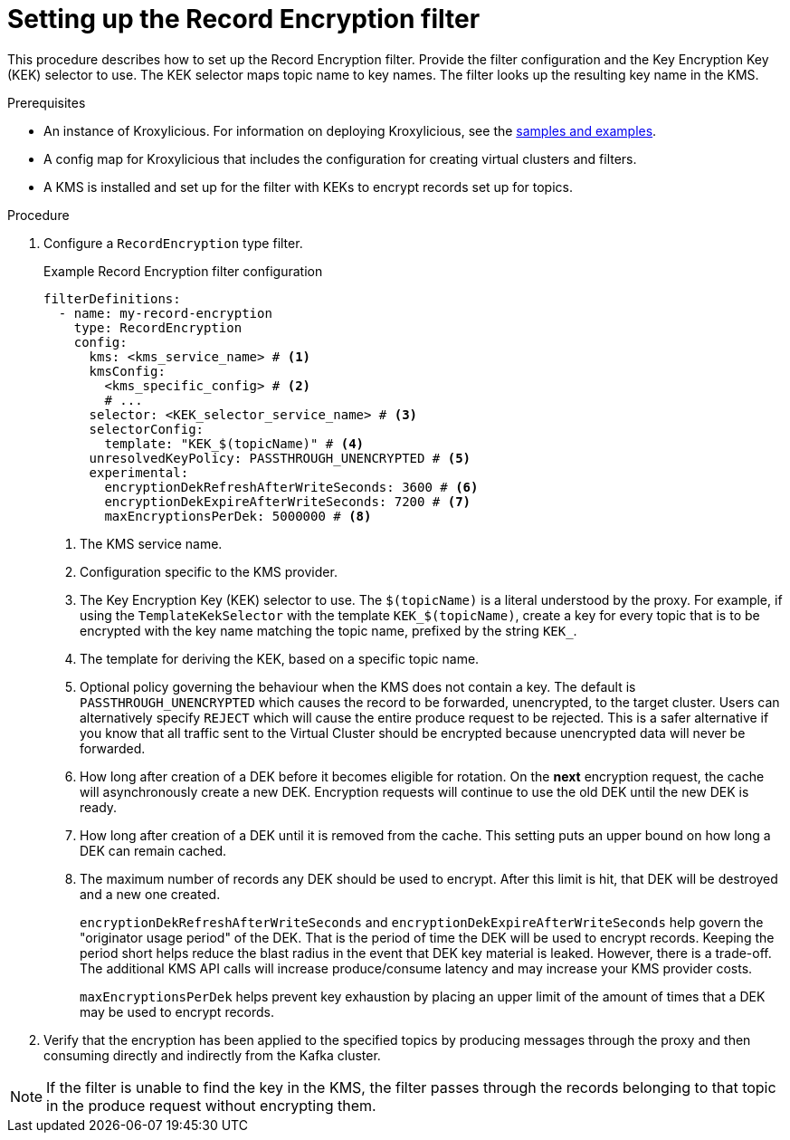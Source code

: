 // file included in the following:
//
// assembly-record-encryption-filter.adoc

[id='proc-configuring-record-encryption-filter-{context}']
= Setting up the Record Encryption filter

[role="_abstract"]
This procedure describes how to set up the Record Encryption filter.
Provide the filter configuration and the Key Encryption Key (KEK) selector to use. 
The KEK selector maps topic name to key names.  
The filter looks up the resulting key name in the KMS.

.Prerequisites

* An instance of Kroxylicious. 
For information on deploying Kroxylicious, see the link:{github}[samples and examples^].
* A config map for Kroxylicious that includes the configuration for creating virtual clusters and filters. 
* A KMS is installed and set up for the filter with KEKs to encrypt records set up for topics.

.Procedure

. Configure a `RecordEncryption` type filter.
+
.Example Record Encryption filter configuration
[source,yaml]
----
filterDefinitions:
  - name: my-record-encryption
    type: RecordEncryption
    config:
      kms: <kms_service_name> # <1>
      kmsConfig:
        <kms_specific_config> # <2>
        # ...
      selector: <KEK_selector_service_name> # <3>
      selectorConfig:
        template: "KEK_$(topicName)" # <4>
      unresolvedKeyPolicy: PASSTHROUGH_UNENCRYPTED # <5>
      experimental:
        encryptionDekRefreshAfterWriteSeconds: 3600 # <6>
        encryptionDekExpireAfterWriteSeconds: 7200 # <7>
        maxEncryptionsPerDek: 5000000 # <8>
----
<1> The KMS service name.
<2> Configuration specific to the KMS provider.
<3> The Key Encryption Key (KEK) selector to use. The `$(topicName)` is a literal understood by the proxy.
For example, if using the `TemplateKekSelector` with the template `KEK_$(topicName)`, create a key for every topic that
is to be encrypted with the key name matching the topic name, prefixed by the string `KEK_`.
<4> The template for deriving the KEK, based on a specific topic name.
<5> Optional policy governing the behaviour when the KMS does not contain a key. The default is `PASSTHROUGH_UNENCRYPTED` which
causes the record to be forwarded, unencrypted, to the target cluster. Users can alternatively specify `REJECT` which
will cause the entire produce request to be rejected. This is a safer alternative if you know that all traffic sent
to the Virtual Cluster should be encrypted because unencrypted data will never be forwarded.
<6> How long after creation of a DEK before it becomes eligible for rotation. On the **next** encryption request, the cache will asynchronously create a new DEK.  Encryption requests will continue to use the old DEK until the new DEK is ready.
<7> How long after creation of a DEK until it is removed from the cache. This setting puts an upper bound on how long a DEK can remain cached.
<8> The maximum number of records any DEK should be used to encrypt. After this limit is hit, that DEK will be destroyed and a new one created.
+
`encryptionDekRefreshAfterWriteSeconds` and `encryptionDekExpireAfterWriteSeconds` help govern the "originator usage period" of the DEK. That is the period of time the DEK will be used to encrypt records.  Keeping the period short helps reduce the blast radius in the event that DEK key material is leaked. However, there is a trade-off. The additional KMS API calls will increase produce/consume latency and may increase your KMS provider costs. 
+
`maxEncryptionsPerDek` helps prevent key exhaustion by placing an upper limit of the amount of times that a DEK may be used to encrypt records.

. Verify that the encryption has been applied to the specified topics by producing messages through the proxy and then consuming directly and indirectly from the Kafka cluster.

NOTE: If the filter is unable to find the key in the KMS, the filter passes through the records belonging to that topic in the produce request without encrypting them.
